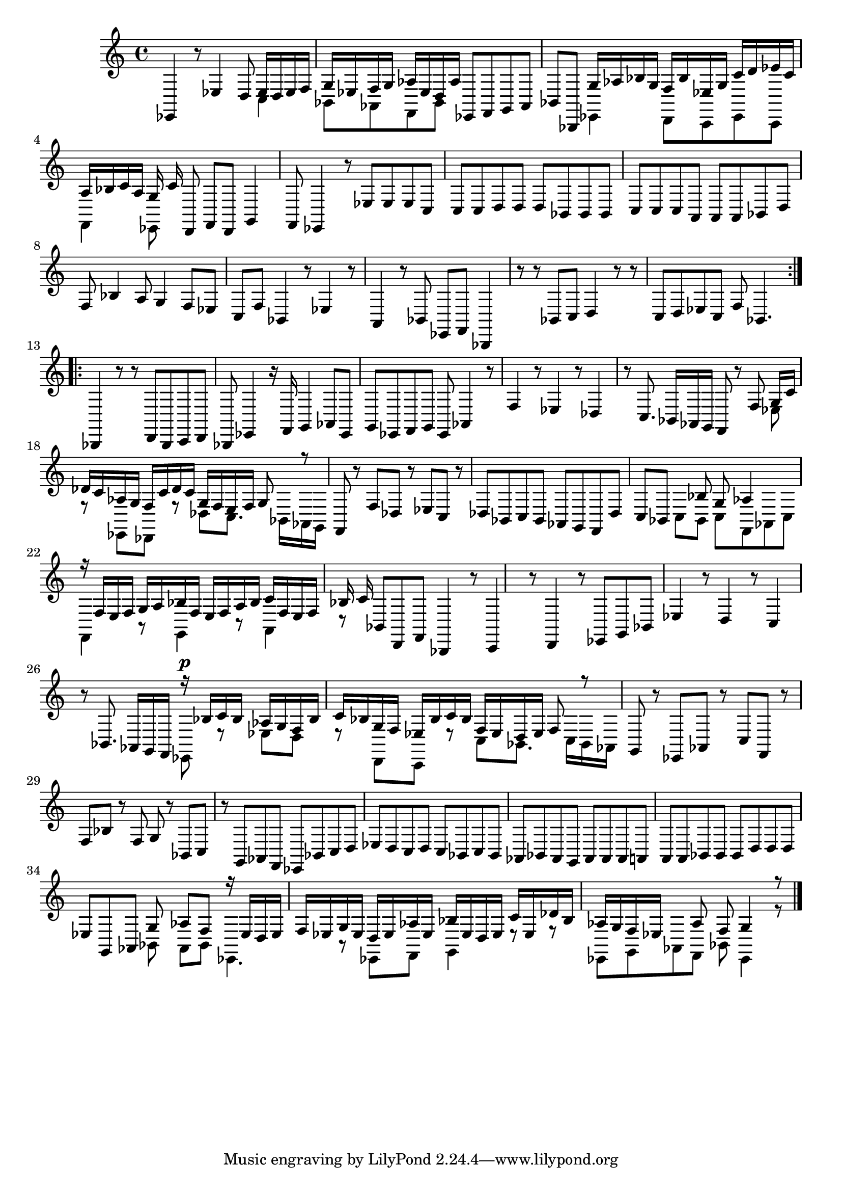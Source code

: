 % Prelude, Fugue and Allegro BWV 998 in Eb - III Allegro

%{
    Copyright 2021 Edmundo Carmona Antoranz. Released under CC 4.0 by-sa
    Original Manuscript is public domain
%}


\version "2.22.1"

\time 3/8
\key ees \major

% Bach writes down _all_ accidentals. It appears to me that they are only skipped when used in contiguous notes _but_
% I am not completely sure of that and I am not in any way to be considered an authoritative source on the subject.
% Therefore I am just trying to match what is _written_ in the manuscript considering the accidental style I am using.
\accidentalStyle forget

\relative c {
    
    % 1
    ees,4 r8
    
    % 2
    ees'4 d8
    
    % 3
    <<
        { ees16 d ees f g ees }
        \\
        { c4 bes8 }
    >>
    % 4
    <<
        { f'16 g aes ees d aes' }
        \\
        { aes,8 f bes }
    >>
    
    % 5
    ees,8 f g
    
    % 6
    aes bes bes,
    
    % 7
    <<
        { g''16 aes bes g f bes }
        \\
        { ees,,4 d8 }
    >>
    
    % 8
    <<
        { ees'16 g c d ees c }
        \\
        { c,,8 ees c }
    >>
    
    % 9
    <<
        { a''16 bes c a g c }
        \\
        { f,,4 ees8 }
    >>
    
    % 10
    d8 f d
    
    % 11
    g4 f8
    
    % 12
    % 2nd system starts here
    ees4 r8
    
    % 13
    ees'8 ees ees
    
    % 14
    c c c
    
    % 15
    d d d
    
    % 16
    bes bes bes
    
    % 17
    c c c
    
    % 18
    a \omit Accidental a a \undo\omit Accidental
    
    % 19
    bes d f
    
    % 20
    bes4 a8
    
    % 21
    g4 f8
    
    % 22
    ees c f
    
    % 23
    % 3rd system starts here
    bes,4 r8
    
    % 24
    ees4 r8
    
    % 25
    a,4 r8
    
    % 26
    bes ees, f
    
    % 27
    bes,4 r8
    
    % 28
    r bes' c
    
    % 29
    d4 r8
    
    % 30
    r c d
    
    % 31
    ees c f
    
    % 32
    bes,4.
    
    \bar ":..:"\break
    
    % 33
    bes,4 r8
    
    % 34
    % 4th system starts here
    r d bes
    
    % 35
    c d bes
    
    % 36
    ees4 r16 f
    
    % 37
    g4 aes8
    
    % 38
    ees g ees
    
    % 39
    f g ees
    
    % 40
    aes4 r8
    
    % 41
    f'4 r8
    
    % 42
    ees4 r8
    
    % 43
    des4 r8
    
    % 44
    % 5th system starts on 3rd 8th
    c8. bes16 aes g
    
    % 45
    f8 r f'
    
    % 46
    <<
        { g16 c des c aes g }
        \\
        { ees8 r ees, }
    >>
    
    % 47
    <<
        { f'16 c' des c g f }
        \\
        { des,8 r des' }
    >>
    
    % 48
    <<
        { e16 f g8 r }
        \\
        { c,8. bes16 aes g }
    >>
    
    % 49
    f8 r f'
    
    % 50
    des r ees
    
    % 51
    c r des
    
    % 52
    bes c bes
    
    % 53
    aes g f
    
    % 54
    des' c bes
    
    % 55
    % 6th system starts here
    <<
        { s8 bes' g }
        \\
        { c,8 bes c }
    >>
    
    % 56
    <<
        { aes'4 }
        \\
        { f,8 aes c }
    >>
    
    % 57
    <<
        { r16 f e f g a }
        \\
        { f,4 r8 }
    >>
    
    % 58
    <<
        { bes'16 f e f a bes }
        \\
        { g,4 r8 }
    >>
    
    % 59
    <<
        { c'16 f, e f bes c }
        \\
        { a,4 r8 }
    >>
    
    % 60
    bes8 d, f
    
    % 61
    bes,4 r8
    
    % 62
    c4 r8
    
    % 63
    d4 r8
    
    % 64
    ees g bes
    
    % 65
    ees4 r8
    
    % 66
    % 7th system starts here
    d4 r8
    
    % 67
    c4 r8
    
    % 68
    bes8. aes16 g f
    
    % 69
    <<
        { r16^\p bes' c bes aes g }
        \\
        { ees,8 r ees' }
    >>
    
    % 70
    <<
        { f16 bes c bes g f }
        \\
        { d8 r d, }
    >>
    
    % 71
    <<
        { ees'16 bes' c bes f ees }
        \\
        { c,8 r c' }
    >>
    
    % 72
    <<
        { d16 ees f8 r }
        \\
        { bes,8. c16 bes aes }
    >>
    
    % 73
    g8 r ees
    
    % 74
    aes r c
    
    % 75
    f, r f'
    
    % 76
    bes r f
    
    % 77
    g r bes,
    
    % 78
    % written notes start here
    c r g
    
    % 79
    aes f ees
    
    % 80
    bes' c d
    
    % 81
    ees d c
    
    % 82
    d c bes
    
    % 83
    c bes aes
    
    % 84
    bes aes g
    
    % 85
    aes aes aes
    
    % 86
    a \omit Accidental a a \undo\omit Accidental
    
    % 87
    bes bes bes
    
    % 88
    d d d
    
    % 89
    ees g, aes
    
    % 90
    <<
	    { g'8 aes f }
	    \\
	    { bes,8 aes bes }
    >>
    
    % 91
    <<
	    { r16 ees d ees f ees }
	    \\
	    { ees,4. }
    >>
    
    % 92
    <<
	    { g'16 ees d ees aes ees }
	    \\
	    { r8 ees, f }
    >>
    
    % 93
    <<
	    { bes'16 ees, d ees c' ees, }
	    \\
	    { g,4 r8 }
    >>
    
    % 94
    <<
	    { des''16 bes aes g f ees }
	    \\
	    { r8 ees, g }
    >>
    
    % 95
    <<
        { s8 aes' f }
        \\
        { aes,8 f bes }
    >>
    
    % 96
    <<
        { g'4 r8 }
        \\
        { ees,4 r8 }
    >>
    
    \bar ":."
    
    
    
    
    
    \bar "|."
    
}
